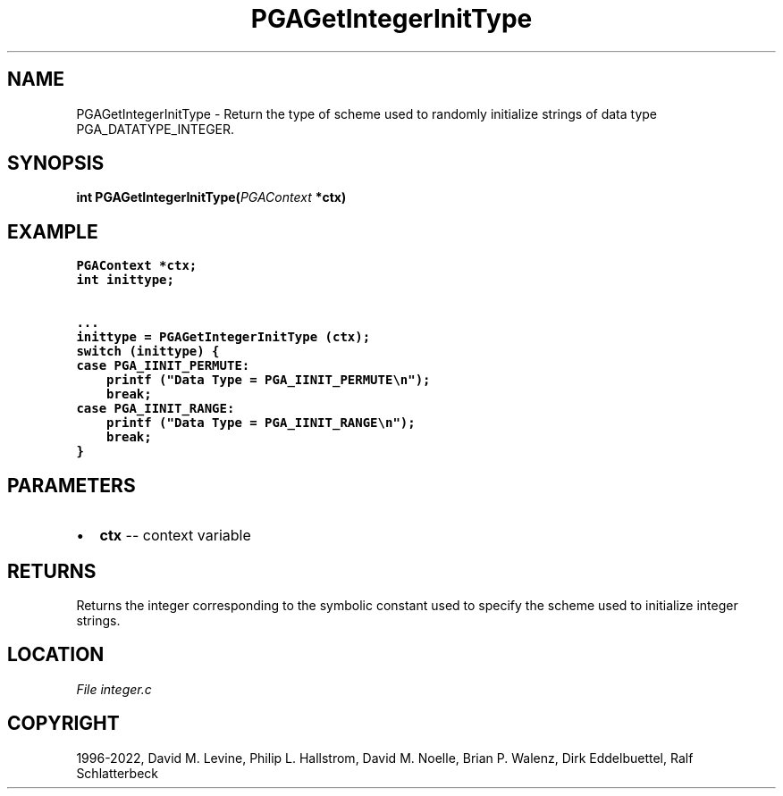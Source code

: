 .\" Man page generated from reStructuredText.
.
.
.nr rst2man-indent-level 0
.
.de1 rstReportMargin
\\$1 \\n[an-margin]
level \\n[rst2man-indent-level]
level margin: \\n[rst2man-indent\\n[rst2man-indent-level]]
-
\\n[rst2man-indent0]
\\n[rst2man-indent1]
\\n[rst2man-indent2]
..
.de1 INDENT
.\" .rstReportMargin pre:
. RS \\$1
. nr rst2man-indent\\n[rst2man-indent-level] \\n[an-margin]
. nr rst2man-indent-level +1
.\" .rstReportMargin post:
..
.de UNINDENT
. RE
.\" indent \\n[an-margin]
.\" old: \\n[rst2man-indent\\n[rst2man-indent-level]]
.nr rst2man-indent-level -1
.\" new: \\n[rst2man-indent\\n[rst2man-indent-level]]
.in \\n[rst2man-indent\\n[rst2man-indent-level]]u
..
.TH "PGAGetIntegerInitType" "3" "2023-01-09" "" "PGAPack"
.SH NAME
PGAGetIntegerInitType \- Return the type of scheme used to randomly initialize strings of data type PGA_DATATYPE_INTEGER. 
.SH SYNOPSIS
.B int  PGAGetIntegerInitType(\fI\%PGAContext\fP  *ctx) 
.sp
.SH EXAMPLE
.sp
.nf
.ft C
PGAContext *ctx;
int inittype;

\&...
inittype = PGAGetIntegerInitType (ctx);
switch (inittype) {
case PGA_IINIT_PERMUTE:
    printf ("Data Type = PGA_IINIT_PERMUTE\en");
    break;
case PGA_IINIT_RANGE:
    printf ("Data Type = PGA_IINIT_RANGE\en");
    break;
}
.ft P
.fi

 
.SH PARAMETERS
.IP \(bu 2
\fBctx\fP \-\- context variable 
.SH RETURNS
Returns the integer corresponding to the symbolic constant used to specify the scheme used to initialize integer strings.
.SH LOCATION
\fI\%File integer.c\fP
.SH COPYRIGHT
1996-2022, David M. Levine, Philip L. Hallstrom, David M. Noelle, Brian P. Walenz, Dirk Eddelbuettel, Ralf Schlatterbeck
.\" Generated by docutils manpage writer.
.
